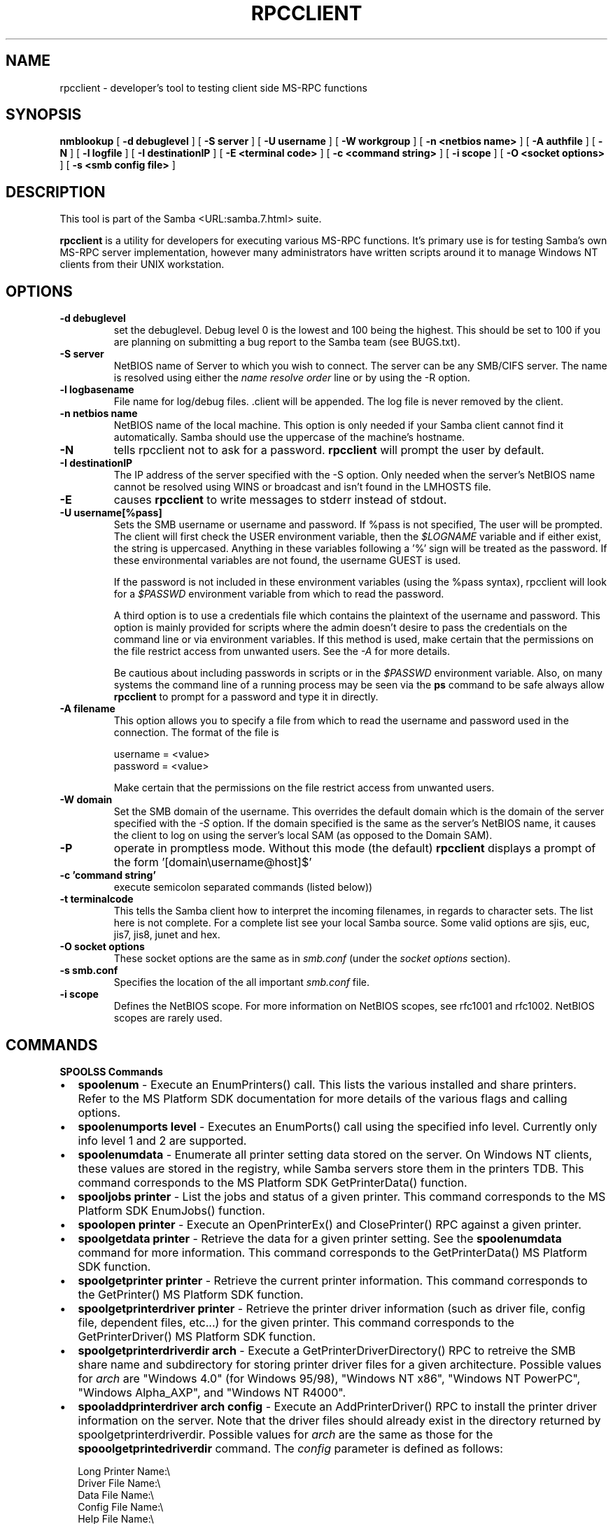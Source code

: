 .\" This manpage has been automatically generated by docbook2man-spec
.\" from a DocBook document.  docbook2man-spec can be found at:
.\" <http://shell.ipoline.com/~elmert/hacks/docbook2X/> 
.\" Please send any bug reports, improvements, comments, patches, 
.\" etc. to Steve Cheng <steve@ggi-project.org>.
.TH "RPCCLIENT" "1" "28 February 2001" "" ""
.SH NAME
rpcclient \- developer's tool to testing client side  MS-RPC functions
.SH SYNOPSIS
.sp
\fBnmblookup\fR [ \fB-d debuglevel\fR ]  [ \fB-S server\fR ]  [ \fB-U username\fR ]  [ \fB-W workgroup\fR ]  [ \fB-n <netbios name>\fR ]  [ \fB-A authfile\fR ]  [ \fB-N\fR ]  [ \fB-l logfile\fR ]  [ \fB-I destinationIP\fR ]  [ \fB-E <terminal code>\fR ]  [ \fB-c <command string>\fR ]  [ \fB-i scope\fR ]  [ \fB-O <socket options>\fR ]  [ \fB-s <smb config file>\fR ] 
.SH "DESCRIPTION"
.PP
This tool is part of the  Samba <URL:samba.7.html> suite.
.PP
\fBrpcclient\fR is a utility for developers for 
executing various MS-RPC functions. It's primary use is for testing 
Samba's own MS-RPC server implementation, however many administrators
have written scripts around it to manage Windows NT clients from 
their UNIX workstation. 
.SH "OPTIONS"
.TP
\fB-d debuglevel\fR
set the debuglevel. Debug level 0 is the lowest 
and 100 being the highest. This should be set to 100 if you are
planning on submitting a bug report to the Samba team 
(see BUGS.txt). 
.TP
\fB-S server\fR
NetBIOS name of Server to which you wish to 
connect. The server can be any SMB/CIFS server. The name is 
resolved using either the \fIname resolve order\fR 
line or by using the -R option. 
.TP
\fB-l logbasename\fR
File name for log/debug files. .client will be 
appended. The log file is never removed by the client.
.TP
\fB-n netbios name\fR
NetBIOS name of the 
local machine. This option is only needed if your Samba client 
cannot find it automatically. Samba should use the uppercase 
of the machine's hostname. 
.TP
\fB-N\fR
tells rpcclient not to ask for a password. 
\fBrpcclient\fR will prompt the user by default. 
.TP
\fB-I destinationIP\fR
The IP address of the server specified with 
the -S option. Only needed when the server's NetBIOS name cannot 
be resolved using WINS or broadcast and isn't found in the LMHOSTS
file. 
.TP
\fB-E\fR
causes \fBrpcclient\fR to write 
messages to stderr instead of stdout. 
.TP
\fB-U username[%pass]\fR
Sets the SMB username or username and password. 
If %pass is not specified, The user will be prompted. The client 
will first check the USER environment variable, then the 
\fI$LOGNAME\fR variable and if either exist, the 
string is uppercased. Anything in these variables following a '%' 
sign will be treated as the password. If these environmental 
variables are not found, the username GUEST 
is used. 

If the password is not included in these environment 
variables (using the %pass syntax), rpcclient will look for 
a \fI$PASSWD\fR environment variable from which 
to read the password. 

A third option is to use a credentials file which 
contains the plaintext of the username and password. This 
option is mainly provided for scripts where the admin doesn't 
desire to pass the credentials on the command line or via environment 
variables. If this method is used, make certain that the permissions 
on the file restrict access from unwanted users. See the 
\fI-A\fR for more details. 

Be cautious about including passwords in scripts or in 
the \fI$PASSWD\fR environment variable. Also, on 
many systems the command line of a running process may be seen 
via the \fBps\fR command to be safe always allow 
\fBrpcclient\fR to prompt for a password and type 
it in directly. 
.TP
\fB-A filename\fR
This option allows 
you to specify a file from which to read the username and 
password used in the connection. The format of the file is 

.sp
.nf
username = <value> 
password = <value>
		
.sp
.fi

Make certain that the permissions on the file restrict 
access from unwanted users. 
.TP
\fB-W domain\fR
Set the SMB domain of the username. This 
overrides the default domain which is the domain of the 
server specified with the \fI-S\fR option. 
If the domain specified is the same as the server's NetBIOS name, 
it causes the client to log on using the server's local SAM (as 
opposed to the Domain SAM). 
.TP
\fB-P\fR
operate in promptless mode. Without this 
mode (the default) \fBrpcclient\fR displays a 
prompt of the form '[domain\\username@host]$' 
.TP
\fB-c 'command string'\fR
execute semicolon separated commands (listed 
below)) 
.TP
\fB-t terminalcode\fR
This tells the Samba client how to interpret 
the incoming filenames, in regards to character sets. The list 
here is not complete. For a complete list see your local Samba
source. Some valid options are sjis, euc, jis7, jis8, junet 
and hex. 
.TP
\fB-O socket options\fR
These socket options are the same as in 
\fIsmb.conf\fR (under the \fIsocket options
\fRsection). 
.TP
\fB-s smb.conf\fR
Specifies the location of the all important 
\fIsmb.conf\fR file. 
.TP
\fB-i scope\fR
Defines the NetBIOS scope. For more 
information on NetBIOS scopes, see rfc1001 and rfc1002. NetBIOS 
scopes are rarely used. 
.SH "COMMANDS"
.PP
\fBSPOOLSS Commands\fR
.TP 0.2i
\(bu
\fBspoolenum\fR - Execute an EnumPrinters() 
call. This lists the various installed and share printers. Refer 
to the MS Platform SDK documentation for more details of the various 
flags and calling options. 
.TP 0.2i
\(bu
\fBspoolenumports level
\fR- Executes an EnumPorts() call using the specified 
info level. Currently only info level 1 and 2 are supported. 
.TP 0.2i
\(bu
\fBspoolenumdata\fR - Enumerate all 
printer setting data stored on the server. On Windows NT clients, 
these values are stored in the registry, while Samba servers 
store them in the printers TDB. This command corresponds
to the MS Platform SDK GetPrinterData() function. 
.TP 0.2i
\(bu
\fBspooljobs printer\fR - List the jobs 
and status of a given printer. 
This command corresponds to the MS Platform SDK EnumJobs() 
function. 
.TP 0.2i
\(bu
\fBspoolopen printer
\fR- Execute an OpenPrinterEx() and ClosePrinter() RPC 
against a given printer. 
.TP 0.2i
\(bu
\fBspoolgetdata printer
\fR- Retrieve the data for a given printer setting. See 
the \fBspoolenumdata\fR command for more information. 
This command corresponds to the GetPrinterData() MS Platform 
SDK function. 
.TP 0.2i
\(bu
\fBspoolgetprinter printer
\fR- Retrieve the current printer information. This command 
corresponds to the GetPrinter() MS Platform SDK function. 
.TP 0.2i
\(bu
\fBspoolgetprinterdriver
printer\fR - Retrieve the printer driver information 
(such as driver file, config file, dependent files, etc...) for 
the given printer. This command corresponds to the GetPrinterDriver()
MS Platform SDK function. 
.TP 0.2i
\(bu
\fBspoolgetprinterdriverdir 
arch\fR - Execute a GetPrinterDriverDirectory()
RPC to retreive the SMB share name and subdirectory for 
storing printer driver files for a given architecture. Possible 
values for \fIarch\fR are "Windows 4.0" 
(for Windows 95/98), "Windows NT x86", "Windows NT PowerPC", "Windows
Alpha_AXP", and "Windows NT R4000". 
.TP 0.2i
\(bu
\fBspooladdprinterdriver 
arch config\fR - Execute an 
AddPrinterDriver() RPC to install the printer driver information 
on the server. Note that the driver files should already exist
in the directory returned by spoolgetprinterdriverdir. Possible 
values for \fIarch\fR are the same as those for 
the \fBspooolgetprintedriverdir\fR command.
The \fIconfig\fR parameter is defined as 
follows: 

.sp
.nf
Long Printer Name:\\
Driver File Name:\\
Data File Name:\\
Config File Name:\\
Help File Name:\\
Language Monitor Name:\\
Default Data Type:\\
Comma Separated list of Files
		
.sp
.fi

Any empty fields should be enter as the string "NULL". 

Samba does not need to support the concept of Print Monitors
since these only apply to local printers whose driver can make
use of a bi-directional link for communication. This field should 
be "NULL". On a remote NT print server, the Print Monitor for a 
driver must already be installed prior to adding the driver or 
else the RPC will fail. 
.TP 0.2i
\(bu
\fBspooladdprinter printername 
sharename drivername port
\fR- Add a printer on the remote server. This printer 
will be automatically shared. Be aware that the printer driver 
must already be installed on the server (see addprinterdriver) 
and the \fIport\fRmust be a valid port name. 
.PP
\fBGeneral Commands\fR
.PP
.TP 0.2i
\(bu
\fBset\fR - Set miscellaneous 
\fBrpcclient\fR command line options during a 
running session. 
.TP 0.2i
\(bu
\fBuse\fR - Connect to a rmeote SMB 
server. \fBrpcclient\fR has the ability to 
maintain connections to multiple server simulaneously. 
.TP 0.2i
\(bu
\fBhelp\fR - Print a listing of all 
known commands or extended help on a particular command. 
.TP 0.2i
\(bu
\fBquit\fR - Exit \fBrpcclient
\fR.SH "BUGS"
.PP
\fBrpcclient\fR is designed as a developer testing tool 
and may not be robust in certain areas (such as command line parsing). 
It has been known to generate a core dump upon failures when invalid 
parameters where passed to the interpreter. 
.PP
From Luke Leighton's original rpcclient man page:
.PP
\fB"WARNING!\fR The MSRPC over SMB code has 
been developed from examining Network traces. No documentation is 
available from the original creators (Microsoft) on how MSRPC over 
SMB works, or how the individual MSRPC services work. Microsoft's 
implementation of these services has been demonstrated (and reported) 
to be... a bit flakey in places. 
.PP
The development of Samba's implementation is also a bit rough, 
and as more of the services are understood, it can even result in 
versions of \fBsmbd(8)\fR and \fBrpcclient\fR 
that are incompatible for some commands or services. Additionally, 
the developers are sending reports to Microsoft, and problems found 
or reported to Microsoft are fixed in Service Packs, which may 
result in incompatibilities." 
.SH "VERSION"
.PP
This man page is correct for version 2.2 of 
the Samba suite.
.SH "AUTHOR"
.PP
The original Samba software and related utilities 
were created by Andrew Tridgell. Samba is now developed
by the Samba Team as an Open Source project similar 
to the way the Linux kernel is developed.
.PP
The original rpcclient man page was written by Matthew Geddes, 
Luke Kenneth Casson, and Gerald Carter. The conversion to 
DocBook for Samba 2.2 was done by Gerald Carter
